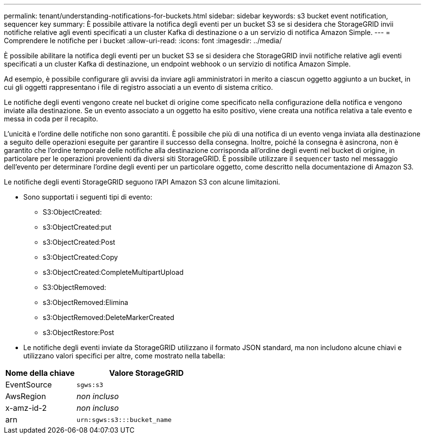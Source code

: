 ---
permalink: tenant/understanding-notifications-for-buckets.html 
sidebar: sidebar 
keywords: s3 bucket event notification, sequencer key 
summary: È possibile attivare la notifica degli eventi per un bucket S3 se si desidera che StorageGRID invii notifiche relative agli eventi specificati a un cluster Kafka di destinazione o a un servizio di notifica Amazon Simple. 
---
= Comprendere le notifiche per i bucket
:allow-uri-read: 
:icons: font
:imagesdir: ../media/


[role="lead"]
È possibile abilitare la notifica degli eventi per un bucket S3 se si desidera che StorageGRID invii notifiche relative agli eventi specificati a un cluster Kafka di destinazione, un endpoint webhook o un servizio di notifica Amazon Simple.

Ad esempio, è possibile configurare gli avvisi da inviare agli amministratori in merito a ciascun oggetto aggiunto a un bucket, in cui gli oggetti rappresentano i file di registro associati a un evento di sistema critico.

Le notifiche degli eventi vengono create nel bucket di origine come specificato nella configurazione della notifica e vengono inviate alla destinazione. Se un evento associato a un oggetto ha esito positivo, viene creata una notifica relativa a tale evento e messa in coda per il recapito.

L'unicità e l'ordine delle notifiche non sono garantiti. È possibile che più di una notifica di un evento venga inviata alla destinazione a seguito delle operazioni eseguite per garantire il successo della consegna. Inoltre, poiché la consegna è asincrona, non è garantito che l'ordine temporale delle notifiche alla destinazione corrisponda all'ordine degli eventi nel bucket di origine, in particolare per le operazioni provenienti da diversi siti StorageGRID. È possibile utilizzare il `sequencer` tasto nel messaggio dell'evento per determinare l'ordine degli eventi per un particolare oggetto, come descritto nella documentazione di Amazon S3.

Le notifiche degli eventi StorageGRID seguono l'API Amazon S3 con alcune limitazioni.

* Sono supportati i seguenti tipi di evento:
+
** S3:ObjectCreated:
** s3:ObjectCreated:put
** s3:ObjectCreated:Post
** s3:ObjectCreated:Copy
** s3:ObjectCreated:CompleteMultipartUpload
** S3:ObjectRemoved:
** s3:ObjectRemoved:Elimina
** s3:ObjectRemoved:DeleteMarkerCreated
** s3:ObjectRestore:Post


* Le notifiche degli eventi inviate da StorageGRID utilizzano il formato JSON standard, ma non includono alcune chiavi e utilizzano valori specifici per altre, come mostrato nella tabella:


[cols="1a,2a"]
|===
| Nome della chiave | Valore StorageGRID 


 a| 
EventSource
 a| 
`sgws:s3`



 a| 
AwsRegion
 a| 
_non incluso_



 a| 
x-amz-id-2
 a| 
_non incluso_



 a| 
arn
 a| 
`urn:sgws:s3:::bucket_name`

|===